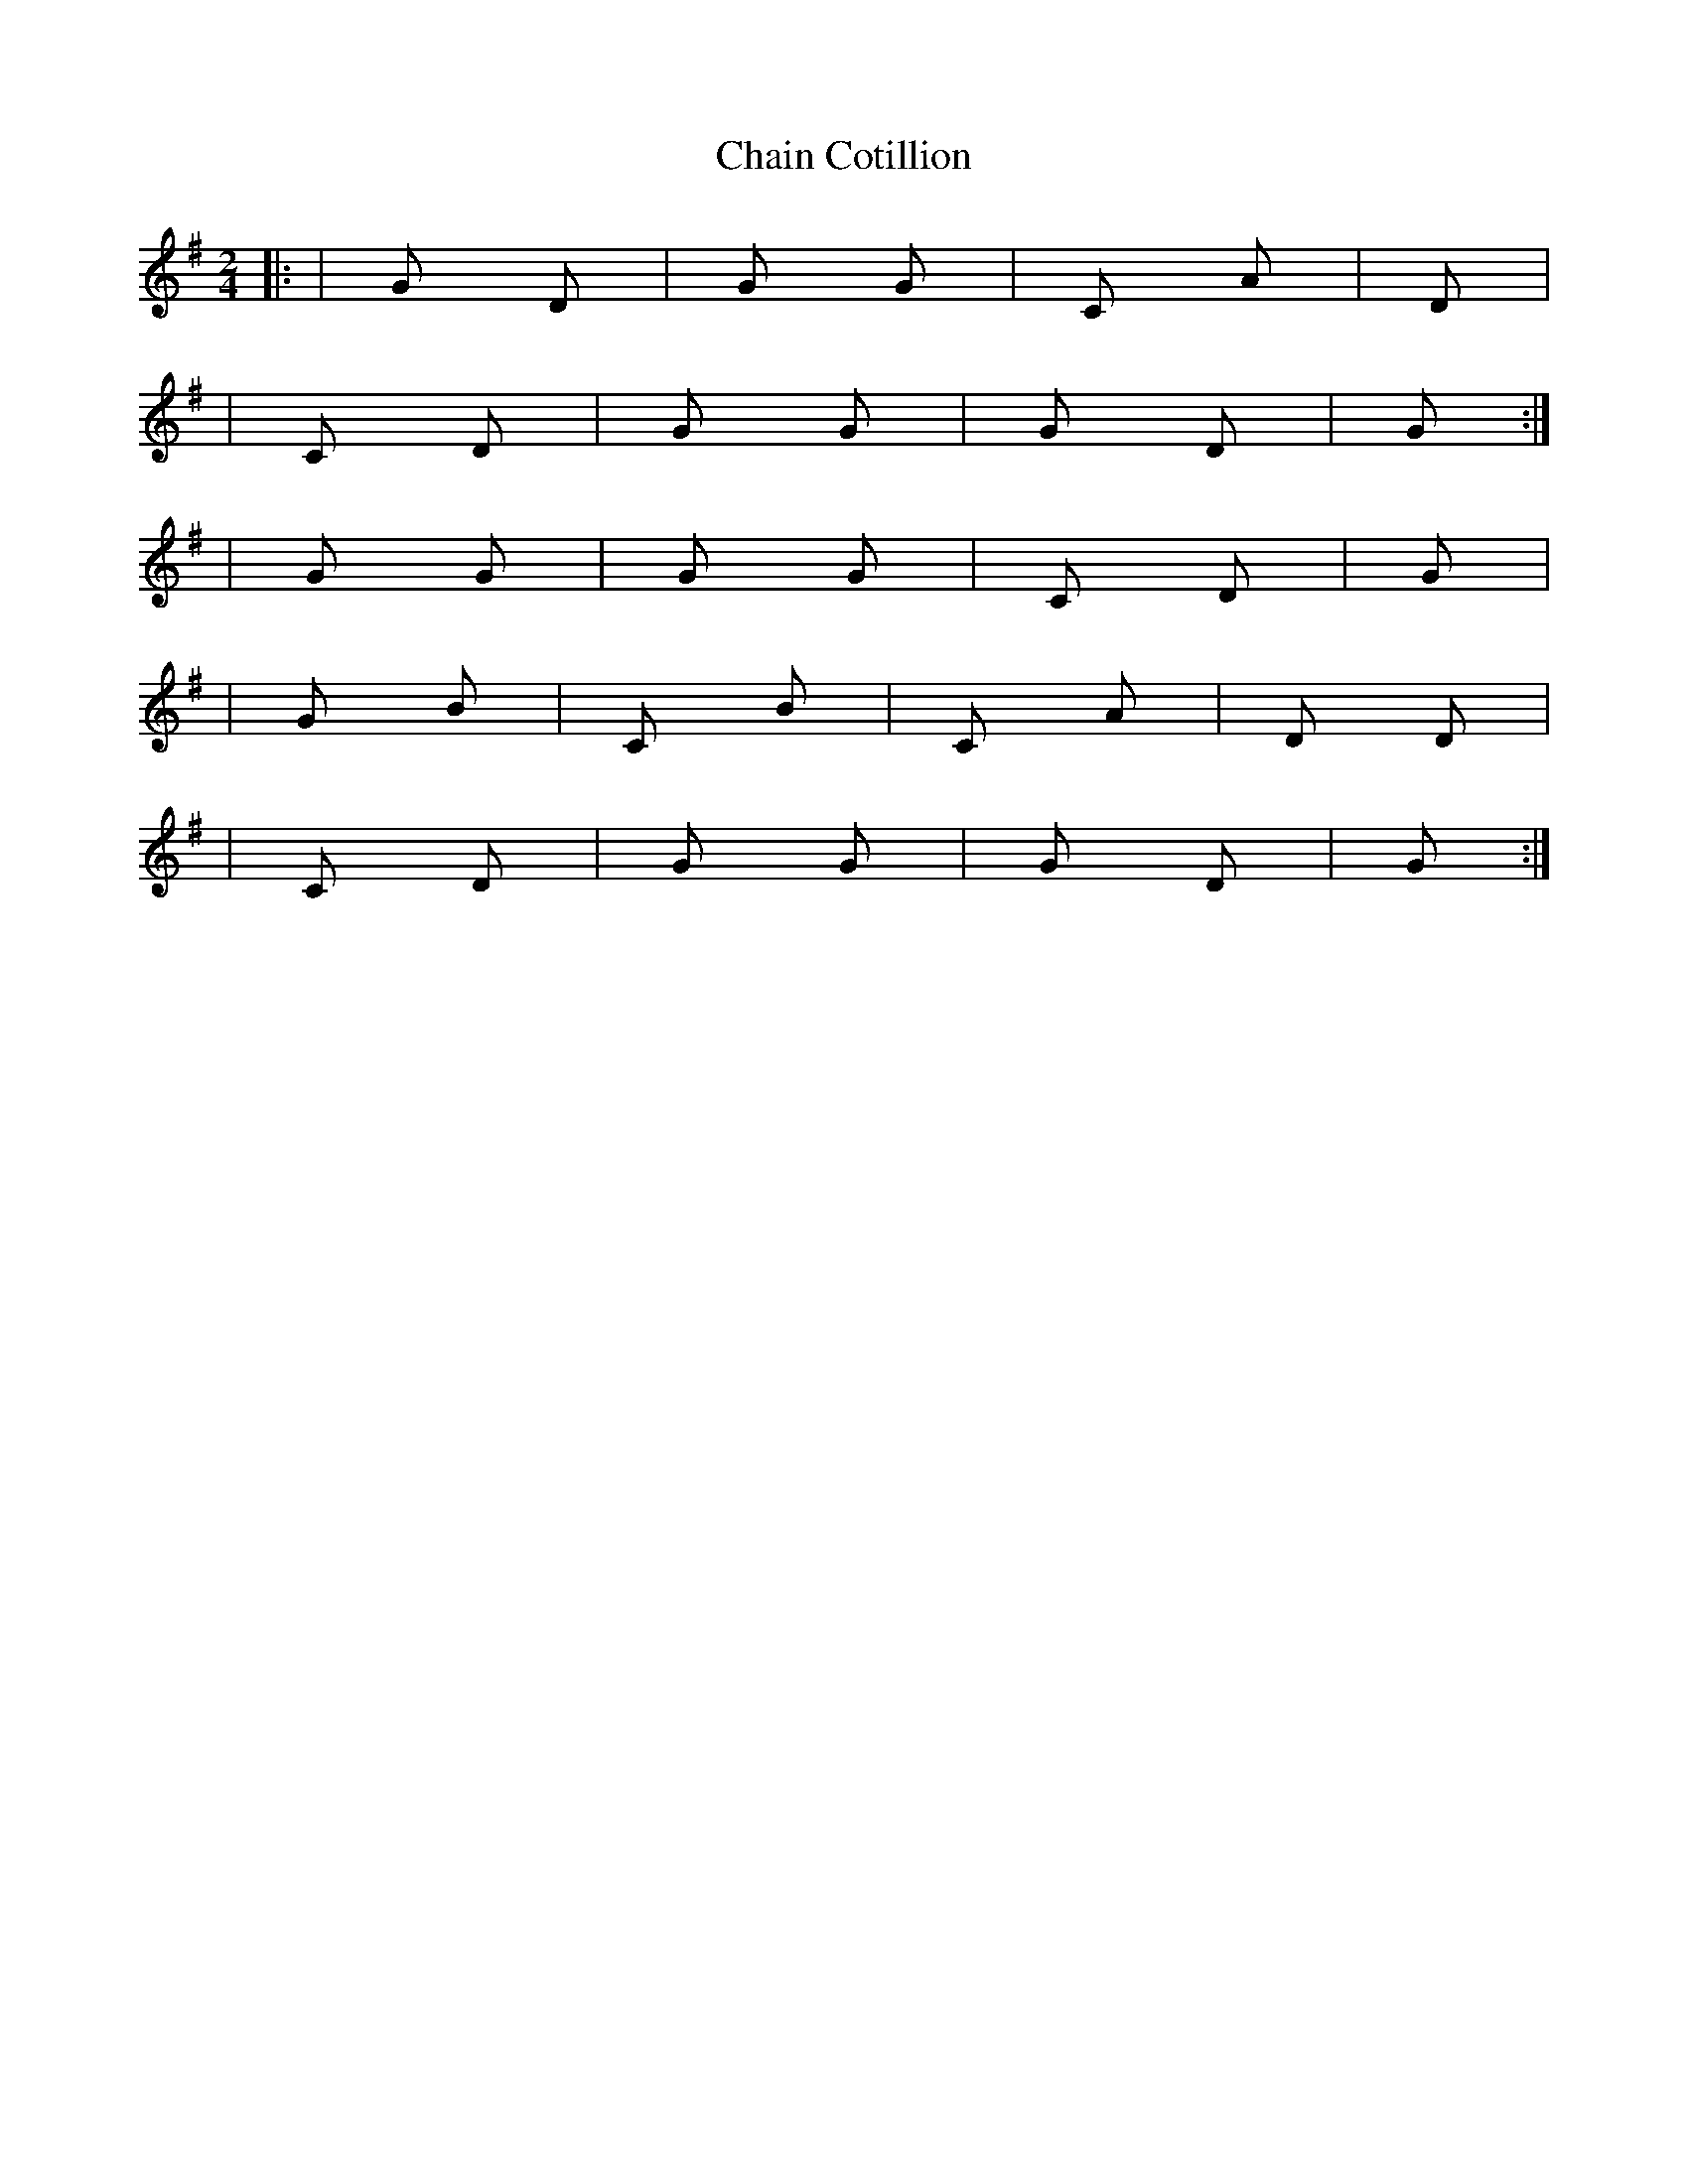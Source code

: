 X: 2
T: Chain Cotillion
Z: Mix O'Lydian
S: https://thesession.org/tunes/10567#setting20421
R: polka
M: 2/4
L: 1/8
K: Gmaj
|: |G D|G G|C Am|D||C D|G G|G D|G:||: |G G|G G|C D|G||G Bm|C Bm|C Am|D D||C D|G G|G D|G:|
